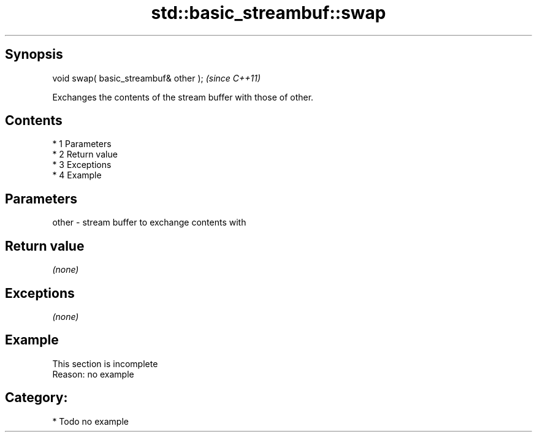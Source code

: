 .TH std::basic_streambuf::swap 3 "Apr 19 2014" "1.0.0" "C++ Standard Libary"
.SH Synopsis
   void swap( basic_streambuf& other );  \fI(since C++11)\fP

   Exchanges the contents of the stream buffer with those of other.

.SH Contents

     * 1 Parameters
     * 2 Return value
     * 3 Exceptions
     * 4 Example

.SH Parameters

   other - stream buffer to exchange contents with

.SH Return value

   \fI(none)\fP

.SH Exceptions

   \fI(none)\fP

.SH Example

    This section is incomplete
    Reason: no example

.SH Category:

     * Todo no example
